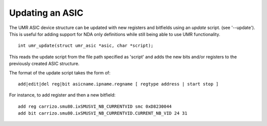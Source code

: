Updating an ASIC
================

The UMR ASIC device structure can be updated with new registers and
bitfields using an *update* script.  (see '--update').  This is useful
for adding support for NDA only definitions while still being
able to use UMR functionality.

::

	int umr_update(struct umr_asic *asic, char *script);

This reads the update script from the file path specified as 'script'
and adds the new bits and/or registers to the previously created ASIC
structure.

The format of the update script takes the form of:

::

	add|edit|del reg|bit asicname.ipname.regname [ regtype address | start stop ]

For instance, to add register and then a new bitfield:

::

	add reg carrizo.smu80.ixSMUSVI_NB_CURRENTVID smc 0xD8230044
	add bit carrizo.smu80.ixSMUSVI_NB_CURRENTVID.CURRENT_NB_VID 24 31

